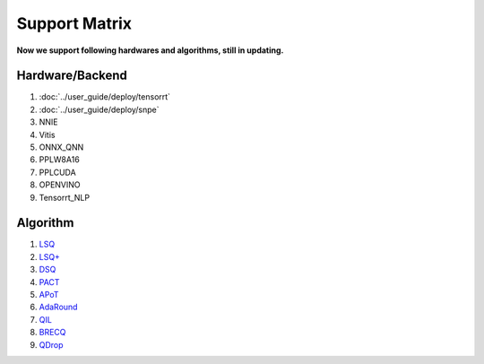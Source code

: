 Support Matrix
==============

**Now we support following hardwares and algorithms, still in updating.**

Hardware/Backend
^^^^^^^^^^^^^^^^

1. :doc:`../user_guide/deploy/tensorrt`
2. :doc:`../user_guide/deploy/snpe`
3. NNIE
4. Vitis
5. ONNX_QNN
6. PPLW8A16
7. PPLCUDA
8. OPENVINO
9. Tensorrt_NLP

Algorithm
^^^^^^^^^

1. `LSQ <https://arxiv.org/pdf/1902.08153.pdf>`_
2. `LSQ+ <https://arxiv.org/pdf/2004.09576.pdf>`_
3. `DSQ <https://arxiv.org/pdf/1908.05033.pdf>`_
4. `PACT <https://arxiv.org/pdf/1805.06085.pdf>`_
5. `APoT <https://arxiv.org/pdf/1909.13144v2.pdf>`_
6. `AdaRound <https://arxiv.org/pdf/2004.10568.pdf>`_
7. `QIL <https://arxiv.org/pdf/1808.05779.pdf>`_
8. `BRECQ  <https://arxiv.org/pdf/2102.05426.pdf>`_
9. `QDrop <https://arxiv.org/pdf/2203.05740.pdf>`_
